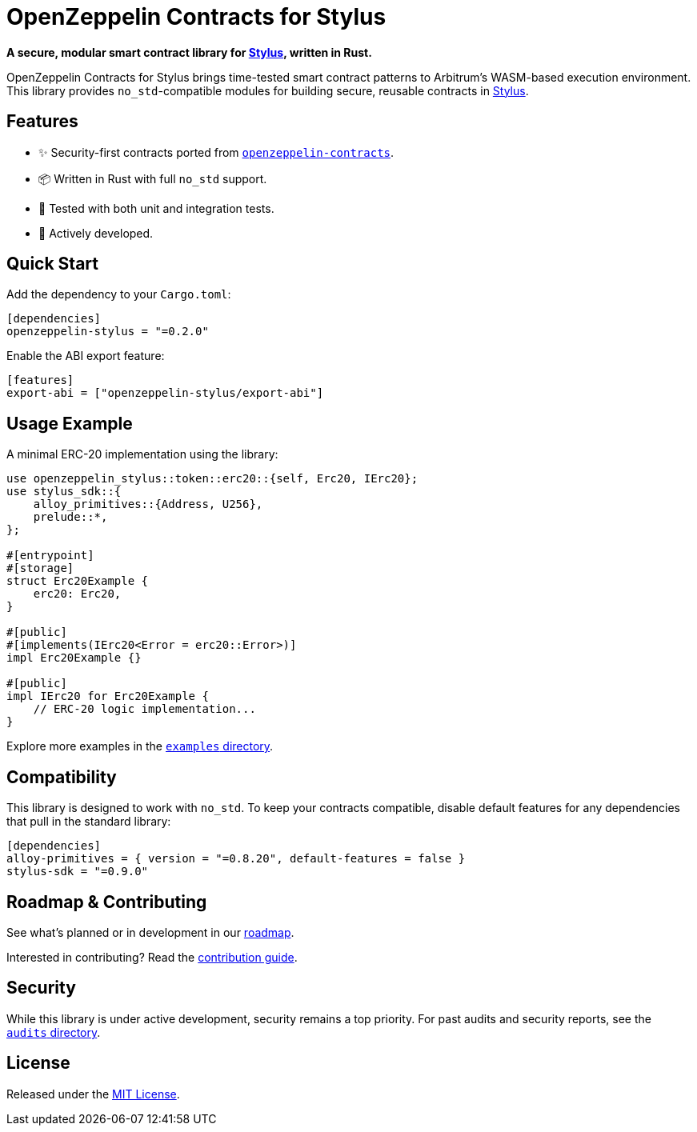 :stylus: https://docs.arbitrum.io/stylus/gentle-introduction[Stylus]

= OpenZeppelin Contracts for Stylus

*A secure, modular smart contract library for {stylus}, written in Rust.*

OpenZeppelin Contracts for Stylus brings time-tested smart contract patterns to Arbitrum’s WASM-based execution environment. This library provides `no_std`-compatible modules for building secure, reusable contracts in {stylus}.

== Features

- ✨ Security-first contracts ported from https://github.com/OpenZeppelin/openzeppelin-contracts[`openzeppelin-contracts`].
- 📦 Written in Rust with full `no_std` support.
- 🧪 Tested with both unit and integration tests.
- 🚧 Actively developed.

== Quick Start

Add the dependency to your `Cargo.toml`:

[source,toml]
----
[dependencies]
openzeppelin-stylus = "=0.2.0"
----

Enable the ABI export feature:

[source,toml]
----
[features]
export-abi = ["openzeppelin-stylus/export-abi"]
----

== Usage Example

A minimal ERC-20 implementation using the library:

[source,rust]
----
use openzeppelin_stylus::token::erc20::{self, Erc20, IErc20};
use stylus_sdk::{
    alloy_primitives::{Address, U256},
    prelude::*,
};

#[entrypoint]
#[storage]
struct Erc20Example {
    erc20: Erc20,
}

#[public]
#[implements(IErc20<Error = erc20::Error>)]
impl Erc20Example {}

#[public]
impl IErc20 for Erc20Example {
    // ERC-20 logic implementation...
}
----

Explore more examples in the https://github.com/OpenZeppelin/rust-contracts-stylus/tree/main/examples[`examples` directory].

== Compatibility

This library is designed to work with `no_std`. To keep your contracts compatible, disable default features for any dependencies that pull in the standard library:

[source,toml]
----
[dependencies]
alloy-primitives = { version = "=0.8.20", default-features = false }
stylus-sdk = "=0.9.0"
----

== Roadmap & Contributing

See what’s planned or in development in our https://github.com/orgs/OpenZeppelin/projects/35[roadmap].

Interested in contributing? Read the https://github.com/OpenZeppelin/rust-contracts-stylus/blob/main/CONTRIBUTING.md[contribution guide].

== Security

While this library is under active development, security remains a top priority. For past audits and security reports, see the https://github.com/OpenZeppelin/rust-contracts-stylus/tree/main/audits[`audits` directory].

== License

Released under the https://github.com/OpenZeppelin/rust-contracts-stylus/blob/main/LICENSE[MIT License].
